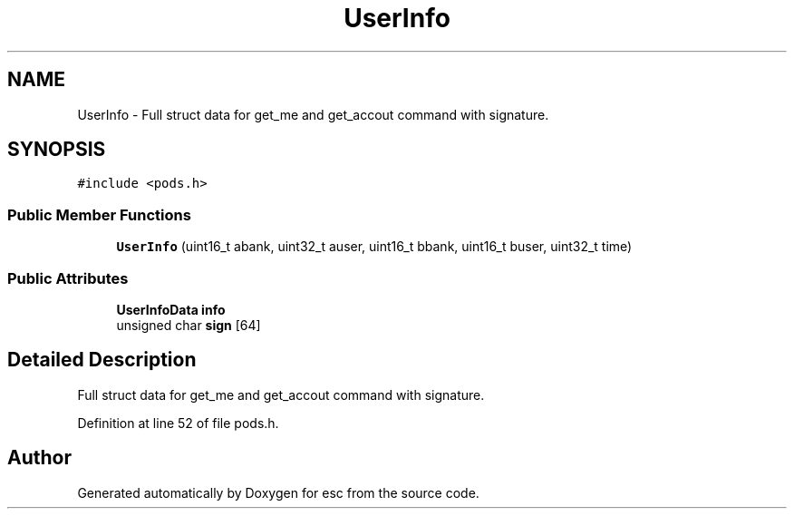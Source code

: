 .TH "UserInfo" 3 "Wed Jul 4 2018" "esc" \" -*- nroff -*-
.ad l
.nh
.SH NAME
UserInfo \- Full struct data for get_me and get_accout command with signature\&.  

.SH SYNOPSIS
.br
.PP
.PP
\fC#include <pods\&.h>\fP
.SS "Public Member Functions"

.in +1c
.ti -1c
.RI "\fBUserInfo\fP (uint16_t abank, uint32_t auser, uint16_t bbank, uint16_t buser, uint32_t time)"
.br
.in -1c
.SS "Public Attributes"

.in +1c
.ti -1c
.RI "\fBUserInfoData\fP \fBinfo\fP"
.br
.ti -1c
.RI "unsigned char \fBsign\fP [64]"
.br
.in -1c
.SH "Detailed Description"
.PP 
Full struct data for get_me and get_accout command with signature\&. 
.PP
Definition at line 52 of file pods\&.h\&.

.SH "Author"
.PP 
Generated automatically by Doxygen for esc from the source code\&.
